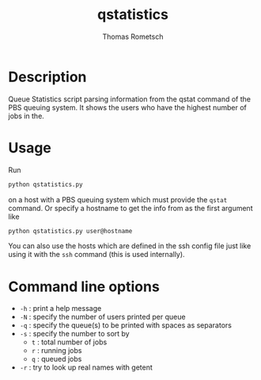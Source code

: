 #+TITLE: qstatistics
#+AUTHOR: Thomas Rometsch

* Description

Queue Statistics script parsing information from the qstat command of the PBS queuing system.
It shows the users who have the highest number of jobs in the.

* Usage

Run

#+BEGIN_SRC sh
python qstatistics.py
#+END_SRC

on a host with a PBS queuing system which must provide the =qstat= command.
Or specify a hostname to get the info from as the first argument like

#+BEGIN_SRC sh
python qstatistics.py user@hostname
#+END_SRC

You can also use the hosts which are defined in the ssh config file
just like using it with the =ssh= command (this is used internally).

* Command line options

+ =-h= : print a help message
+ =-N= : specify the number of users printed per queue
+ =-q= : specify the queue(s) to be printed with spaces as separators
+ =-s= : specify the number to sort by
  - =t= : total number of jobs
  - =r= : running jobs
  - =q= : queued jobs
+ =-r= : try to look up real names with getent
